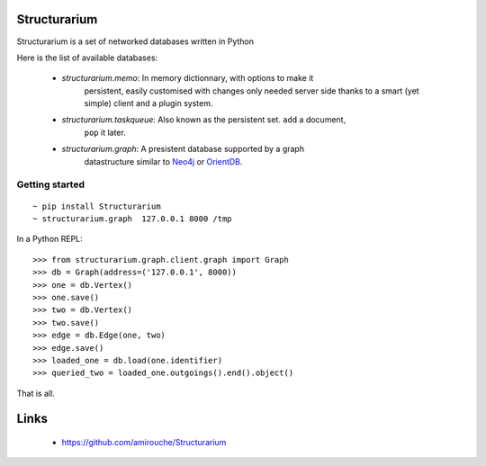 Structurarium
--------------

Structurarium is a set of networked databases written in Python

Here is the list of available databases:

  - *structurarium.memo*: In memory dictionnary, with options to make it
                          persistent, easily customised with changes only
                          needed server side thanks to a smart (yet simple)
                          client and a plugin system.
  - *structurarium.taskqueue*: Also known as the persistent set. ``add`` a document,
                          ``pop`` it later.
  - *structurarium.graph*: A presistent database supported by a graph
                           datastructure similar to `Neo4j <http://neo4j.org/>`_
                           or `OrientDB <http://www.orientechnologies.com/>`_.


Getting started
~~~~~~~~~~~~~~~

::

  ~ pip install Structurarium
  ~ structurarium.graph  127.0.0.1 8000 /tmp

In a Python REPL::

  >>> from structurarium.graph.client.graph import Graph
  >>> db = Graph(address=('127.0.0.1', 8000))
  >>> one = db.Vertex()
  >>> one.save()
  >>> two = db.Vertex()
  >>> two.save()
  >>> edge = db.Edge(one, two)
  >>> edge.save()
  >>> loaded_one = db.load(one.identifier)
  >>> queried_two = loaded_one.outgoings().end().object()


That is all.

Links
-----

 - https://github.com/amirouche/Structurarium
